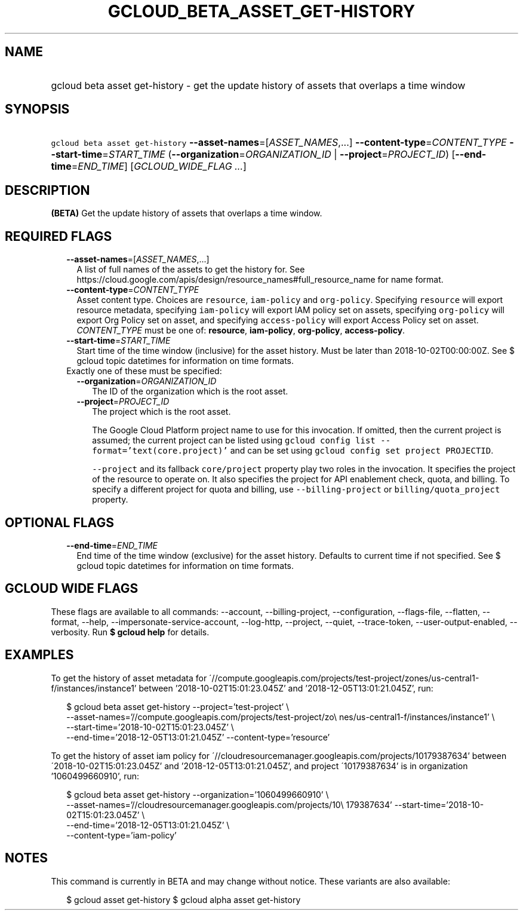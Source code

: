 
.TH "GCLOUD_BETA_ASSET_GET\-HISTORY" 1



.SH "NAME"
.HP
gcloud beta asset get\-history \- get the update history of assets that overlaps a time window



.SH "SYNOPSIS"
.HP
\f5gcloud beta asset get\-history\fR \fB\-\-asset\-names\fR=[\fIASSET_NAMES\fR,...] \fB\-\-content\-type\fR=\fICONTENT_TYPE\fR \fB\-\-start\-time\fR=\fISTART_TIME\fR (\fB\-\-organization\fR=\fIORGANIZATION_ID\fR\ |\ \fB\-\-project\fR=\fIPROJECT_ID\fR) [\fB\-\-end\-time\fR=\fIEND_TIME\fR] [\fIGCLOUD_WIDE_FLAG\ ...\fR]



.SH "DESCRIPTION"

\fB(BETA)\fR Get the update history of assets that overlaps a time window.



.SH "REQUIRED FLAGS"

.RS 2m
.TP 2m
\fB\-\-asset\-names\fR=[\fIASSET_NAMES\fR,...]
A list of full names of the assets to get the history for. See
https://cloud.google.com/apis/design/resource_names#full_resource_name for name
format.

.TP 2m
\fB\-\-content\-type\fR=\fICONTENT_TYPE\fR
Asset content type. Choices are \f5resource\fR, \f5iam\-policy\fR and
\f5org\-policy\fR. Specifying \f5resource\fR will export resource metadata,
specifying \f5iam\-policy\fR will export IAM policy set on assets, specifying
\f5org\-policy\fR will export Org Policy set on asset, and specifying
\f5access\-policy\fR will export Access Policy set on asset. \fICONTENT_TYPE\fR
must be one of: \fBresource\fR, \fBiam\-policy\fR, \fBorg\-policy\fR,
\fBaccess\-policy\fR.

.TP 2m
\fB\-\-start\-time\fR=\fISTART_TIME\fR
Start time of the time window (inclusive) for the asset history. Must be later
than 2018\-10\-02T00:00:00Z. See $ gcloud topic datetimes for information on
time formats.

.TP 2m

Exactly one of these must be specified:

.RS 2m
.TP 2m
\fB\-\-organization\fR=\fIORGANIZATION_ID\fR
The ID of the organization which is the root asset.

.TP 2m
\fB\-\-project\fR=\fIPROJECT_ID\fR
The project which is the root asset.

The Google Cloud Platform project name to use for this invocation. If omitted,
then the current project is assumed; the current project can be listed using
\f5gcloud config list \-\-format='text(core.project)'\fR and can be set using
\f5gcloud config set project PROJECTID\fR.

\f5\-\-project\fR and its fallback \f5core/project\fR property play two roles in
the invocation. It specifies the project of the resource to operate on. It also
specifies the project for API enablement check, quota, and billing. To specify a
different project for quota and billing, use \f5\-\-billing\-project\fR or
\f5billing/quota_project\fR property.


.RE
.RE
.sp

.SH "OPTIONAL FLAGS"

.RS 2m
.TP 2m
\fB\-\-end\-time\fR=\fIEND_TIME\fR
End time of the time window (exclusive) for the asset history. Defaults to
current time if not specified. See $ gcloud topic datetimes for information on
time formats.


.RE
.sp

.SH "GCLOUD WIDE FLAGS"

These flags are available to all commands: \-\-account, \-\-billing\-project,
\-\-configuration, \-\-flags\-file, \-\-flatten, \-\-format, \-\-help,
\-\-impersonate\-service\-account, \-\-log\-http, \-\-project, \-\-quiet,
\-\-trace\-token, \-\-user\-output\-enabled, \-\-verbosity. Run \fB$ gcloud
help\fR for details.



.SH "EXAMPLES"

To get the history of asset metadata for
\'//compute.googleapis.com/projects/test\-project/zones/us\-central1\-f/instances/instance1'
between '2018\-10\-02T15:01:23.045Z' and '2018\-12\-05T13:01:21.045Z', run:

.RS 2m
$ gcloud beta asset get\-history \-\-project='test\-project' \e
    \-\-asset\-names='//compute.googleapis.com/projects/test\-project/zo\e
nes/us\-central1\-f/instances/instance1' \e
    \-\-start\-time='2018\-10\-02T15:01:23.045Z' \e
    \-\-end\-time='2018\-12\-05T13:01:21.045Z' \-\-content\-type='resource'
.RE

To get the history of asset iam policy for
\'//cloudresourcemanager.googleapis.com/projects/10179387634' between
\'2018\-10\-02T15:01:23.045Z' and '2018\-12\-05T13:01:21.045Z', and project
\'10179387634' is in organization '1060499660910', run:

.RS 2m
$ gcloud beta asset get\-history \-\-organization='1060499660910' \e
    \-\-asset\-names='//cloudresourcemanager.googleapis.com/projects/10\e
179387634' \-\-start\-time='2018\-10\-02T15:01:23.045Z' \e
    \-\-end\-time='2018\-12\-05T13:01:21.045Z' \e
    \-\-content\-type='iam\-policy'
.RE



.SH "NOTES"

This command is currently in BETA and may change without notice. These variants
are also available:

.RS 2m
$ gcloud asset get\-history
$ gcloud alpha asset get\-history
.RE

